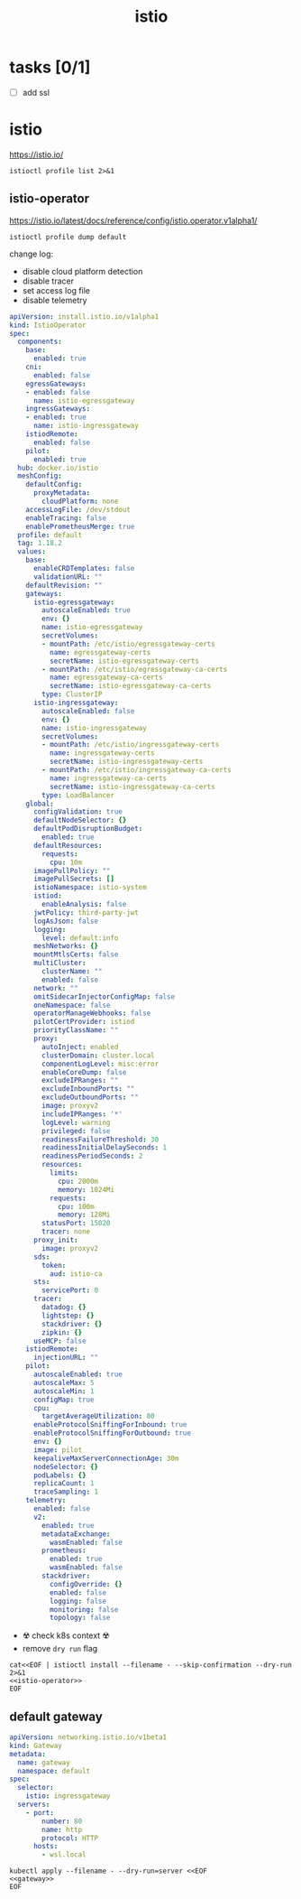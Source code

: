 #+TITLE: istio
#+STARTUP: showall hideblocks

* tasks [0/1]
- [ ] add ssl

* istio
https://istio.io/

#+begin_src shell :results output
  istioctl profile list 2>&1
#+end_src

** istio-operator
https://istio.io/latest/docs/reference/config/istio.operator.v1alpha1/

#+begin_src shell :results output :wrap src yaml
  istioctl profile dump default
#+end_src

change log:
- disable cloud platform detection
- disable tracer
- set access log file
- disable telemetry

#+name: istio-operator
#+begin_src yaml
  apiVersion: install.istio.io/v1alpha1
  kind: IstioOperator
  spec:
    components:
      base:
        enabled: true
      cni:
        enabled: false
      egressGateways:
      - enabled: false
        name: istio-egressgateway
      ingressGateways:
      - enabled: true
        name: istio-ingressgateway
      istiodRemote:
        enabled: false
      pilot:
        enabled: true
    hub: docker.io/istio
    meshConfig:
      defaultConfig:
        proxyMetadata:
          cloudPlatform: none
      accessLogFile: /dev/stdout
      enableTracing: false
      enablePrometheusMerge: true
    profile: default
    tag: 1.18.2
    values:
      base:
        enableCRDTemplates: false
        validationURL: ""
      defaultRevision: ""
      gateways:
        istio-egressgateway:
          autoscaleEnabled: true
          env: {}
          name: istio-egressgateway
          secretVolumes:
          - mountPath: /etc/istio/egressgateway-certs
            name: egressgateway-certs
            secretName: istio-egressgateway-certs
          - mountPath: /etc/istio/egressgateway-ca-certs
            name: egressgateway-ca-certs
            secretName: istio-egressgateway-ca-certs
          type: ClusterIP
        istio-ingressgateway:
          autoscaleEnabled: false
          env: {}
          name: istio-ingressgateway
          secretVolumes:
          - mountPath: /etc/istio/ingressgateway-certs
            name: ingressgateway-certs
            secretName: istio-ingressgateway-certs
          - mountPath: /etc/istio/ingressgateway-ca-certs
            name: ingressgateway-ca-certs
            secretName: istio-ingressgateway-ca-certs
          type: LoadBalancer
      global:
        configValidation: true
        defaultNodeSelector: {}
        defaultPodDisruptionBudget:
          enabled: true
        defaultResources:
          requests:
            cpu: 10m
        imagePullPolicy: ""
        imagePullSecrets: []
        istioNamespace: istio-system
        istiod:
          enableAnalysis: false
        jwtPolicy: third-party-jwt
        logAsJson: false
        logging:
          level: default:info
        meshNetworks: {}
        mountMtlsCerts: false
        multiCluster:
          clusterName: ""
          enabled: false
        network: ""
        omitSidecarInjectorConfigMap: false
        oneNamespace: false
        operatorManageWebhooks: false
        pilotCertProvider: istiod
        priorityClassName: ""
        proxy:
          autoInject: enabled
          clusterDomain: cluster.local
          componentLogLevel: misc:error
          enableCoreDump: false
          excludeIPRanges: ""
          excludeInboundPorts: ""
          excludeOutboundPorts: ""
          image: proxyv2
          includeIPRanges: '*'
          logLevel: warning
          privileged: false
          readinessFailureThreshold: 30
          readinessInitialDelaySeconds: 1
          readinessPeriodSeconds: 2
          resources:
            limits:
              cpu: 2000m
              memory: 1024Mi
            requests:
              cpu: 100m
              memory: 128Mi
          statusPort: 15020
          tracer: none
        proxy_init:
          image: proxyv2
        sds:
          token:
            aud: istio-ca
        sts:
          servicePort: 0
        tracer:
          datadog: {}
          lightstep: {}
          stackdriver: {}
          zipkin: {}
        useMCP: false
      istiodRemote:
        injectionURL: ""
      pilot:
        autoscaleEnabled: true
        autoscaleMax: 5
        autoscaleMin: 1
        configMap: true
        cpu:
          targetAverageUtilization: 80
        enableProtocolSniffingForInbound: true
        enableProtocolSniffingForOutbound: true
        env: {}
        image: pilot
        keepaliveMaxServerConnectionAge: 30m
        nodeSelector: {}
        podLabels: {}
        replicaCount: 1
        traceSampling: 1
      telemetry:
        enabled: false
        v2:
          enabled: true
          metadataExchange:
            wasmEnabled: false
          prometheus:
            enabled: true
            wasmEnabled: false
          stackdriver:
            configOverride: {}
            enabled: false
            logging: false
            monitoring: false
            topology: false

#+end_src

- ☢️ check k8s context ☢️
- remove ~dry run~ flag
#+begin_src shell :noweb yes :results output
  cat<<EOF | istioctl install --filename - --skip-confirmation --dry-run 2>&1
  <<istio-operator>>
  EOF
#+end_src

** default gateway
#+name: gateway
#+begin_src yaml
  apiVersion: networking.istio.io/v1beta1
  kind: Gateway
  metadata:
    name: gateway
    namespace: default
  spec:
    selector:
      istio: ingressgateway
    servers:
      - port:
          number: 80
          name: http
          protocol: HTTP
        hosts:
          - wsl.local
#+end_src

#+begin_src shell :noweb yes
  kubectl apply --filename - --dry-run=server <<EOF
  <<gateway>>
  EOF
#+end_src
